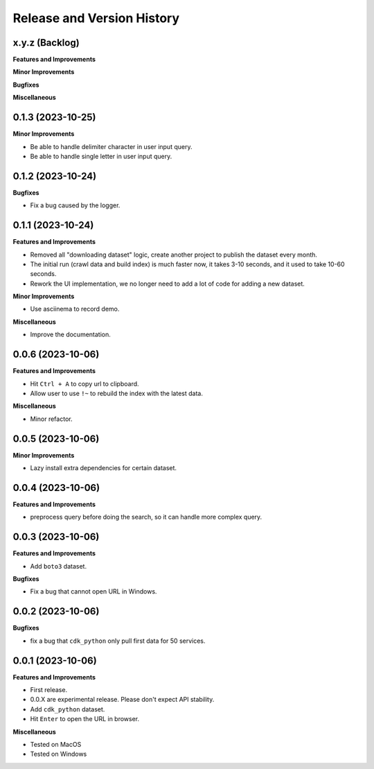 .. _release_history:

Release and Version History
==============================================================================


x.y.z (Backlog)
~~~~~~~~~~~~~~~~~~~~~~~~~~~~~~~~~~~~~~~~~~~~~~~~~~~~~~~~~~~~~~~~~~~~~~~~~~~~~~
**Features and Improvements**

**Minor Improvements**

**Bugfixes**

**Miscellaneous**


0.1.3 (2023-10-25)
~~~~~~~~~~~~~~~~~~~~~~~~~~~~~~~~~~~~~~~~~~~~~~~~~~~~~~~~~~~~~~~~~~~~~~~~~~~~~~
**Minor Improvements**

- Be able to handle delimiter character in user input query.
- Be able to handle single letter in user input query.


0.1.2 (2023-10-24)
~~~~~~~~~~~~~~~~~~~~~~~~~~~~~~~~~~~~~~~~~~~~~~~~~~~~~~~~~~~~~~~~~~~~~~~~~~~~~~
**Bugfixes**

- Fix a bug caused by the logger.


0.1.1 (2023-10-24)
~~~~~~~~~~~~~~~~~~~~~~~~~~~~~~~~~~~~~~~~~~~~~~~~~~~~~~~~~~~~~~~~~~~~~~~~~~~~~~
**Features and Improvements**

- Removed all "downloading dataset" logic, create another project to publish the dataset every month.
- The initial run (crawl data and build index) is much faster now, it takes 3-10 seconds, and it used to take 10-60 seconds.
- Rework the UI implementation, we no longer need to add a lot of code for adding a new dataset.

**Minor Improvements**

- Use asciinema to record demo.

**Miscellaneous**

- Improve the documentation.


0.0.6 (2023-10-06)
~~~~~~~~~~~~~~~~~~~~~~~~~~~~~~~~~~~~~~~~~~~~~~~~~~~~~~~~~~~~~~~~~~~~~~~~~~~~~~
**Features and Improvements**

- Hit ``Ctrl + A`` to copy url to clipboard.
- Allow user to use ``!~`` to rebuild the index with the latest data.

**Miscellaneous**

- Minor refactor.


0.0.5 (2023-10-06)
~~~~~~~~~~~~~~~~~~~~~~~~~~~~~~~~~~~~~~~~~~~~~~~~~~~~~~~~~~~~~~~~~~~~~~~~~~~~~~
**Minor Improvements**

- Lazy install extra dependencies for certain dataset.


0.0.4 (2023-10-06)
~~~~~~~~~~~~~~~~~~~~~~~~~~~~~~~~~~~~~~~~~~~~~~~~~~~~~~~~~~~~~~~~~~~~~~~~~~~~~~
**Features and Improvements**

- preprocess query before doing the search, so it can handle more complex query.


0.0.3 (2023-10-06)
~~~~~~~~~~~~~~~~~~~~~~~~~~~~~~~~~~~~~~~~~~~~~~~~~~~~~~~~~~~~~~~~~~~~~~~~~~~~~~
**Features and Improvements**

- Add ``boto3`` dataset.

**Bugfixes**

- Fix a bug that cannot open URL in Windows.


0.0.2 (2023-10-06)
~~~~~~~~~~~~~~~~~~~~~~~~~~~~~~~~~~~~~~~~~~~~~~~~~~~~~~~~~~~~~~~~~~~~~~~~~~~~~~
**Bugfixes**

- fix a bug that ``cdk_python`` only pull first data for 50 services.


0.0.1 (2023-10-06)
~~~~~~~~~~~~~~~~~~~~~~~~~~~~~~~~~~~~~~~~~~~~~~~~~~~~~~~~~~~~~~~~~~~~~~~~~~~~~~
**Features and Improvements**

- First release.
- 0.0.X are experimental release. Please don't expect API stability.
- Add ``cdk_python`` dataset.
- Hit ``Enter`` to open the URL in browser.

**Miscellaneous**

- Tested on MacOS
- Tested on Windows
